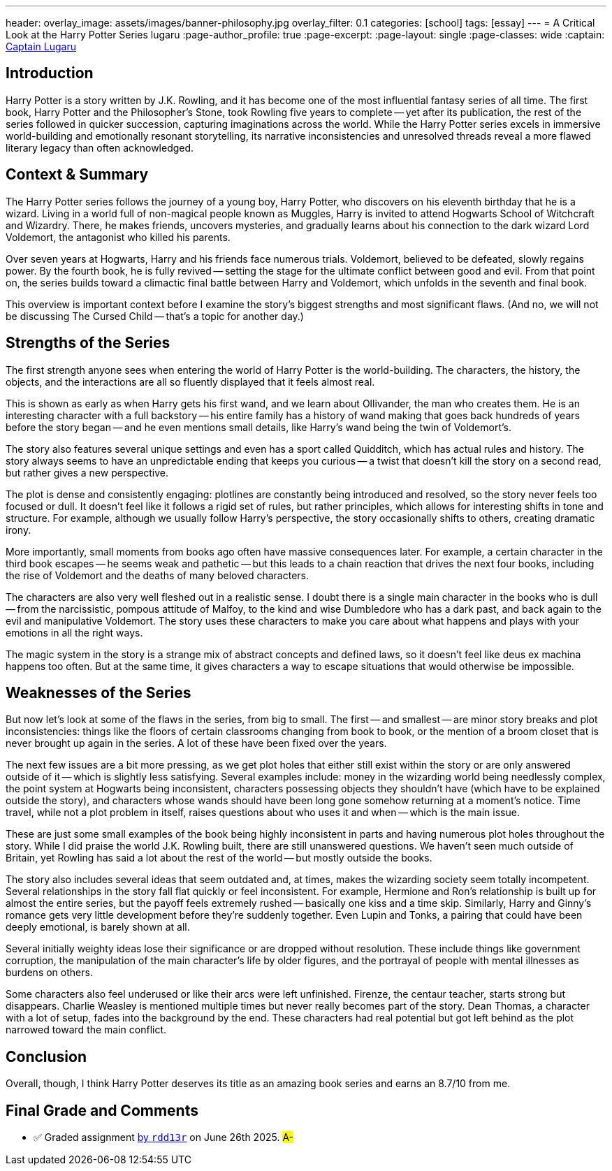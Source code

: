 ---
header:
  overlay_image: assets/images/banner-philosophy.jpg
  overlay_filter: 0.1
categories: [school]
tags: [essay]
---
= A Critical Look at the Harry Potter Series
lugaru
:page-author_profile: true
:page-excerpt:
:page-layout: single
:page-classes: wide
:captain: https://github.com/CaptainLugaru[Captain Lugaru,window=_blank]


== Introduction

Harry Potter is a story written by J.K. Rowling, and it has become one of the most influential fantasy series of all time.
The first book, Harry Potter and the Philosopher’s Stone, took Rowling five years to complete
-- yet after its publication, the rest of the series followed in quicker succession, capturing imaginations across the world.
While the Harry Potter series excels in immersive world-building and emotionally resonant storytelling,
its narrative inconsistencies and unresolved threads reveal a more flawed literary legacy than often acknowledged.

== Context & Summary

The Harry Potter series follows the journey of a young boy, Harry Potter, who discovers on his eleventh birthday that he is a wizard.
Living in a world full of non-magical people known as Muggles, Harry is invited to attend Hogwarts School of Witchcraft and Wizardry.
There, he makes friends, uncovers mysteries, and gradually learns about his connection to the dark wizard Lord Voldemort,
the antagonist who killed his parents.

Over seven years at Hogwarts, Harry and his friends face numerous trials.
Voldemort, believed to be defeated, slowly regains power.
By the fourth book, he is fully revived -- setting the stage for the ultimate conflict between good and evil.
From that point on, the series builds toward a climactic final battle between Harry and Voldemort,
which unfolds in the seventh and final book.

This overview is important context before I examine the story’s biggest strengths and most significant flaws.
(And no, we will not be discussing The Cursed Child -- that’s a topic for another day.)

== Strengths of the Series

The first strength anyone sees when entering the world of Harry Potter is the world-building.
The characters, the history, the objects, and the interactions are all so fluently displayed that it feels almost real.

This is shown as early as when Harry gets his first wand, and we learn about Ollivander, the man who creates them.
He is an interesting character with a full backstory
-- his entire family has a history of wand making that goes back hundreds of years before the story began
-- and he even mentions small details, like Harry’s wand being the twin of Voldemort’s.

The story also features several unique settings and even has a sport called Quidditch, which has actual rules and history.
The story always seems to have an unpredictable ending that keeps you curious
-- a twist that doesn’t kill the story on a second read, but rather gives a new perspective.

The plot is dense and consistently engaging: plotlines are constantly being introduced and resolved, so the story never feels too focused or dull.
It doesn’t feel like it follows a rigid set of rules, but rather principles, which allows for interesting shifts in tone and structure.
For example, although we usually follow Harry’s perspective, the story occasionally shifts to others, creating dramatic irony.

More importantly, small moments from books ago often have massive consequences later.
For example, a certain character in the third book escapes -- he seems weak and pathetic
-- but this leads to a chain reaction that drives the next four books,
including the rise of Voldemort and the deaths of many beloved characters.

The characters are also very well fleshed out in a realistic sense.
I doubt there is a single main character in the books who is dull -- from the narcissistic, pompous attitude of Malfoy,
to the kind and wise Dumbledore who has a dark past, and back again to the evil and manipulative Voldemort.
The story uses these characters to make you care about what happens and plays with your emotions in all the right ways.

The magic system in the story is a strange mix of abstract concepts and defined laws, so it doesn’t feel like deus ex machina happens too often.
But at the same time, it gives characters a way to escape situations that would otherwise be impossible.

== Weaknesses of the Series

But now let’s look at some of the flaws in the series, from big to small.
The first -- and smallest -- are minor story breaks and plot inconsistencies:
things like the floors of certain classrooms changing from book to book,
or the mention of a broom closet that is never brought up again in the series.
A lot of these have been fixed over the years.

The next few issues are a bit more pressing, as we get plot holes that either still exist within the story or are only answered outside of it
-- which is slightly less satisfying.
Several examples include: money in the wizarding world being needlessly complex, the point system at Hogwarts being inconsistent,
characters possessing objects they shouldn’t have (which have to be explained outside the story),
and characters whose wands should have been long gone somehow returning at a moment’s notice.
Time travel, while not a plot problem in itself, raises questions about who uses it and when -- which is the main issue.

These are just some small examples of the book being highly inconsistent in parts and having numerous plot holes throughout the story.
While I did praise the world J.K. Rowling built, there are still unanswered questions.
We haven’t seen much outside of Britain, yet Rowling has said a lot about the rest of the world -- but mostly outside the books.

The story also includes several ideas that seem outdated and, at times, makes the wizarding society seem totally incompetent.
Several relationships in the story fall flat quickly or feel inconsistent.
For example, Hermione and Ron’s relationship is built up for almost the entire series, but the payoff feels extremely rushed -- basically one kiss and a time skip.
Similarly, Harry and Ginny’s romance gets very little development before they’re suddenly together.
Even Lupin and Tonks, a pairing that could have been deeply emotional, is barely shown at all.

Several initially weighty ideas lose their significance or are dropped without resolution.
These include things like government corruption, the manipulation of the main character’s life by older figures,
and the portrayal of people with mental illnesses as burdens on others.

Some characters also feel underused or like their arcs were left unfinished.
Firenze, the centaur teacher, starts strong but disappears.
Charlie Weasley is mentioned multiple times but never really becomes part of the story.
Dean Thomas, a character with a lot of setup, fades into the background by the end.
These characters had real potential but got left behind as the plot narrowed toward the main conflict.

== Conclusion

Overall, though, I think Harry Potter deserves its title as an amazing book series and earns an 8.7/10 from me.

== Final Grade and Comments

- ✅ Graded assignment https://github.com/rdd13r[by `rdd13r`] on June 26th 2025. #A-#